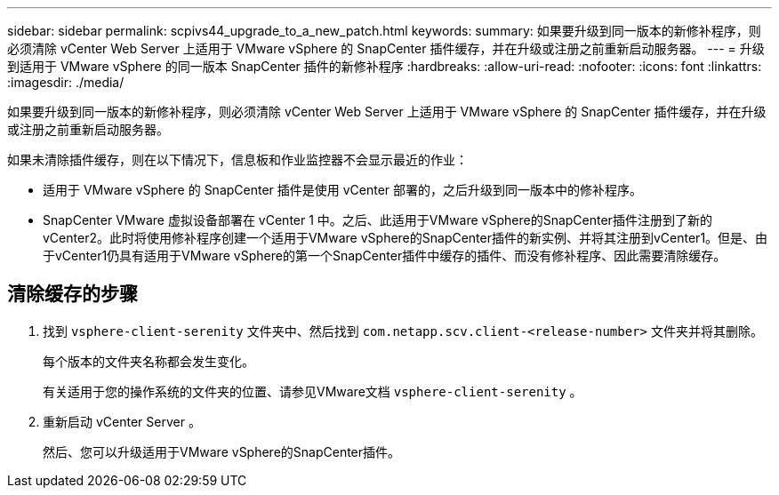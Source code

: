 ---
sidebar: sidebar 
permalink: scpivs44_upgrade_to_a_new_patch.html 
keywords:  
summary: 如果要升级到同一版本的新修补程序，则必须清除 vCenter Web Server 上适用于 VMware vSphere 的 SnapCenter 插件缓存，并在升级或注册之前重新启动服务器。 
---
= 升级到适用于 VMware vSphere 的同一版本 SnapCenter 插件的新修补程序
:hardbreaks:
:allow-uri-read: 
:nofooter: 
:icons: font
:linkattrs: 
:imagesdir: ./media/


[role="lead"]
如果要升级到同一版本的新修补程序，则必须清除 vCenter Web Server 上适用于 VMware vSphere 的 SnapCenter 插件缓存，并在升级或注册之前重新启动服务器。

如果未清除插件缓存，则在以下情况下，信息板和作业监控器不会显示最近的作业：

* 适用于 VMware vSphere 的 SnapCenter 插件是使用 vCenter 部署的，之后升级到同一版本中的修补程序。
* SnapCenter VMware 虚拟设备部署在 vCenter 1 中。之后、此适用于VMware vSphere的SnapCenter插件注册到了新的vCenter2。此时将使用修补程序创建一个适用于VMware vSphere的SnapCenter插件的新实例、并将其注册到vCenter1。但是、由于vCenter1仍具有适用于VMware vSphere的第一个SnapCenter插件中缓存的插件、而没有修补程序、因此需要清除缓存。




== 清除缓存的步骤

. 找到 `vsphere-client-serenity` 文件夹中、然后找到 `com.netapp.scv.client-<release-number>` 文件夹并将其删除。
+
每个版本的文件夹名称都会发生变化。

+
有关适用于您的操作系统的文件夹的位置、请参见VMware文档 `vsphere-client-serenity` 。

. 重新启动 vCenter Server 。
+
然后、您可以升级适用于VMware vSphere的SnapCenter插件。


